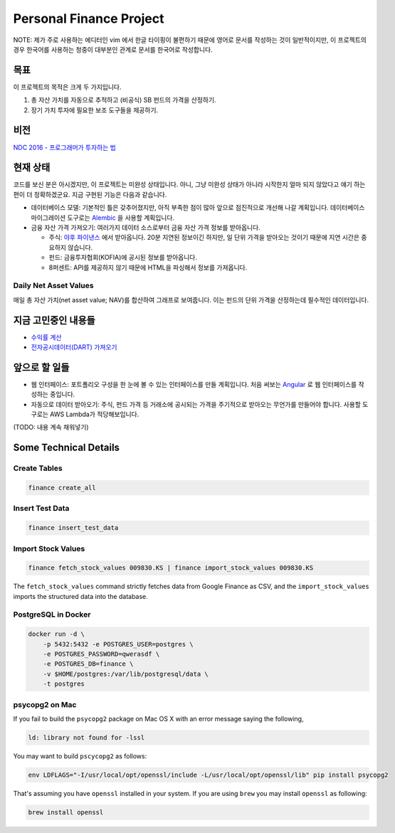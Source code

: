Personal Finance Project
========================

.. image:: https://travis-ci.org/suminb/finance.svg?branch=develop
   :target: https://travis-ci.org/suminb/finance

.. image:: https://coveralls.io/repos/github/suminb/finance/badge.svg?branch=develop
   :target: https://coveralls.io/github/suminb/finance?branch=develop

NOTE: 제가 주로 사용하는 에디터인 vim 에서 한글 타이핑이 불편하기 때문에 영어로
문서를 작성하는 것이 일반적이지만, 이 프로젝트의 경우 한국어를 사용하는 청중이
대부분인 관계로 문서를 한국어로 작성합니다.


목표
----
이 프로젝트의 목적은 크게 두 가지입니다.

#. 총 자산 가치를 자동으로 추적하고 (비공식) SB 펀드의 가격을 산정하기.
#. 장기 가치 투자에 필요한 보조 도구들을 제공하기.


비전
----
`NDC 2016 - 프로그래머가 투자하는 법 <http://www.slideshare.net/suminb/how-programmers-invest>`_


현재 상태
---------
코드를 보신 분은 아시겠지만, 이 프로젝트는 미완성 상태입니다. 아니, 그냥 미완성
상태가 아니라 시작한지 얼마 되지 않았다고 얘기 하는편이 더 정확하겠군요. 지금
구현된 기능은 다음과 같습니다.

* 데이터베이스 모델: 기본적인 틀은 갖추어졌지만, 아직 부족한 점이 많아 앞으로 점진적으로 개선해 나갈 계획입니다. 데이터베이스 마이그레이션 도구로는 `Alembic <https://pypi.python.org/pypi/Flask-Alembic>`_ 을 사용할 계획입니다.

* 금융 자산 가격 가져오기: 여러가지 데이터 소스로부터 금융 자산 가격 정보를 받아옵니다.

  * 주식: `야후 파이낸스 <http://finance.yahoo.com>`_ 에서 받아옵니다. 20분 지연된 정보이긴 하지만, 일 단위 가격을 받아오는 것이기 때문에 지연 시간은 중요하지 않습니다.
  * 펀드: 금융투자협회(KOFIA)에 공시된 정보를 받아옵니다.
  * 8퍼센트: API를 제공하지 않기 때문에 HTML을 파싱해서 정보를 가져옵니다.


Daily Net Asset Values
**********************

매일 총 자산 가치(net asset value; NAV)를 합산하여 그래프로 보여줍니다. 이는 펀드의 단위 가격을 산정하는데 필수적인 데이터입니다.

.. figure:: http://s33.postimg.org/duyhsnxrz/net_worth.png
    :align: center
    :alt: Daily net asset values


지금 고민중인 내용들
--------------------
* `수익률 계산 <https://github.com/suminb/finance/wiki/%EC%88%98%EC%9D%B5%EB%A5%A0-%EA%B3%84%EC%82%B0>`_
* `전자공시데이터(DART) 가져오기 <https://github.com/suminb/finance/issues/1>`_


앞으로 할 일들
--------------
* 웹 인터페이스: 포트폴리오 구성을 한 눈에 볼 수 있는 인터페이스를 만들 계획입니다. 처음 써보는 `Angular <https://angular.io/docs/ts/latest/>`_ 로 웹 인터페이스를 작성하는 중입니다.
* 자동으로 데이터 받아오기: 주식, 펀드 가격 등 거래소에 공시되는 가격을 주기적으로 받아오는 무언가를 만들어야 합니다. 사용할 도구로는 AWS Lambda가 적당해보입니다.

(TODO: 내용 계속 채워넣기)

Some Technical Details
----------------------

Create Tables
*************

.. code::

   finance create_all

Insert Test Data
****************

.. code::

   finance insert_test_data

Import Stock Values
*******************

.. code::

   finance fetch_stock_values 009830.KS | finance import_stock_values 009830.KS

The ``fetch_stock_values`` command strictly fetches data from Google Finance
as CSV, and the ``import_stock_values`` imports the structured data into the
database.

PostgreSQL in Docker
********************

.. code::

    docker run -d \
        -p 5432:5432 -e POSTGRES_USER=postgres \
        -e POSTGRES_PASSWORD=qwerasdf \
        -e POSTGRES_DB=finance \
        -v $HOME/postgres:/var/lib/postgresql/data \
        -t postgres

psycopg2 on Mac
***************

If you fail to build the ``psycopg2`` package on Mac OS X with an error
message saying the following,

.. code::

    ld: library not found for -lssl

You may want to build ``pscycopg2`` as follows:

.. code::

    env LDFLAGS="-I/usr/local/opt/openssl/include -L/usr/local/opt/openssl/lib" pip install psycopg2

That's assuming you have ``openssl`` installed in your system. If you are
using ``brew`` you may install ``openssl`` as following:

.. code::

    brew install openssl

